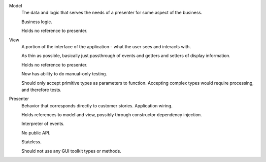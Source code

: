 Model
    The data and logic that serves the needs of a presenter for some aspect of the business.
    
    Business logic.
    
    Holds no reference to presenter.

View
    A portion of the interface of the application - what the user sees and interacts with.
    
    As thin as possible, basically just passthrough of events and getters and setters of display information.
    
    Holds no reference to presenter.
    
    Now has ability to do manual-only testing.
    
    Should only accept primitive types as parameters to function. Accepting complex types would require processing, and therefore tests.
    
Presenter
    Behavior that corresponds directly to customer stories. Application wiring.
    
    Holds references to model and view, possibly through constructor dependency injection.
    
    Interpreter of events.
    
    No public API.
    
    Stateless.
    
    Should not use any GUI toolkit types or methods.
